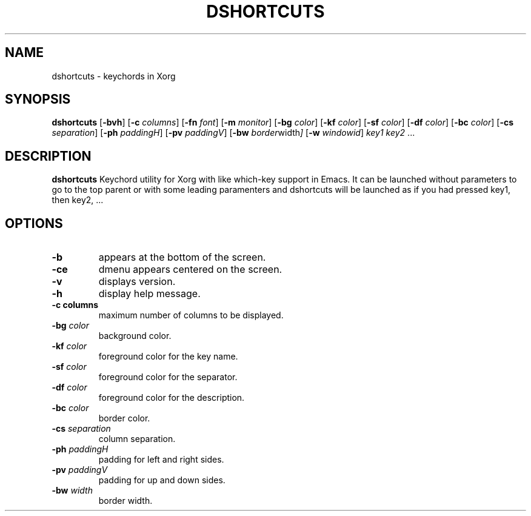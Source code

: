 .TH DSHORTCUTS 1 dshortcuts\-VERSION
.SH NAME
dshortcuts \- keychords in Xorg
.SH SYNOPSIS
.B dshortcuts
.RB [ \-bvh ]
.RB [ \-c
.IR columns ]
.RB [ \-fn
.IR font ]
.RB [ \-m
.IR monitor ]
.RB [ \-bg
.IR color ]
.RB [ \-kf
.IR color ]
.RB [ \-sf
.IR color ]
.RB [ \-df
.IR color ]
.RB [ \-bc
.IR color ]
.RB [ \-cs
.IR separation ]
.RB [ \-ph
.IR paddingH ]
.RB [ \-pv
.IR paddingV ]
.RB [ \-bw
.IR border width ]
.RB [ \-w
.IR windowid ]
.IR key1
.IR key2 " ..."
.SH DESCRIPTION
.B dshortcuts 
Keychord utility for Xorg with like which-key support in Emacs. It can be launched
without parameters to go to the top parent or with some leading paramenters and
dshortcuts will be launched as if you had pressed key1, then key2, ...
.SH OPTIONS
.TP
.B \-b
appears at the bottom of the screen.
.TP
.B \-ce
dmenu appears centered on the screen.
.TP
.B \-v
displays version.
.TP
.B \-h
display help message.
.TP
.B \-c " columns"
maximum number of columns to be displayed.
.TP
.BI \-bg " color"
background color.
.TP
.BI \-kf " color"
foreground color for the key name.
.TP
.BI \-sf " color"
foreground color for the separator.
.TP
.BI \-df " color"
foreground color for the description.
.TP
.BI \-bc " color"
border color.
.TP
.BI \-cs " separation"
column separation.
.TP
.BI \-ph " paddingH"
padding for left and right sides.
.TP
.BI \-pv " paddingV"
padding for up and down sides.
.TP
.BI \-bw " width"
border width.
.TP
.

